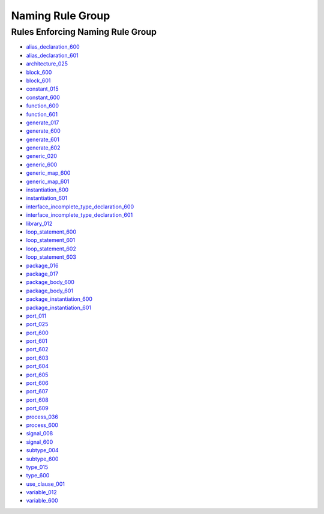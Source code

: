 
Naming Rule Group
-----------------

Rules Enforcing Naming Rule Group
#################################

* `alias_declaration_600 <../alias_declaration_rules.html#alias-declaration-600>`_
* `alias_declaration_601 <../alias_declaration_rules.html#alias-declaration-601>`_
* `architecture_025 <../architecture_rules.html#architecture-025>`_
* `block_600 <../block_rules.html#block-600>`_
* `block_601 <../block_rules.html#block-601>`_
* `constant_015 <../constant_rules.html#constant-015>`_
* `constant_600 <../constant_rules.html#constant-600>`_
* `function_600 <../function_rules.html#function-600>`_
* `function_601 <../function_rules.html#function-601>`_
* `generate_017 <../generate_rules.html#generate-017>`_
* `generate_600 <../generate_rules.html#generate-600>`_
* `generate_601 <../generate_rules.html#generate-601>`_
* `generate_602 <../generate_rules.html#generate-602>`_
* `generic_020 <../generic_rules.html#generic-020>`_
* `generic_600 <../generic_rules.html#generic-600>`_
* `generic_map_600 <../generic_map_rules.html#generic-map-600>`_
* `generic_map_601 <../generic_map_rules.html#generic-map-601>`_
* `instantiation_600 <../instantiation_rules.html#instantiation-600>`_
* `instantiation_601 <../instantiation_rules.html#instantiation-601>`_
* `interface_incomplete_type_declaration_600 <../interface_incomplete_type_declaration_rules.html#interface-incomplete-type-declaration-600>`_
* `interface_incomplete_type_declaration_601 <../interface_incomplete_type_declaration_rules.html#interface-incomplete-type-declaration-601>`_
* `library_012 <../library_rules.html#library-012>`_
* `loop_statement_600 <../loop_statement_rules.html#loop-statement-600>`_
* `loop_statement_601 <../loop_statement_rules.html#loop-statement-601>`_
* `loop_statement_602 <../loop_statement_rules.html#loop-statement-602>`_
* `loop_statement_603 <../loop_statement_rules.html#loop-statement-603>`_
* `package_016 <../package_rules.html#package-016>`_
* `package_017 <../package_rules.html#package-017>`_
* `package_body_600 <../package_body_rules.html#package-body-600>`_
* `package_body_601 <../package_body_rules.html#package-body-601>`_
* `package_instantiation_600 <../package_instantiation_rules.html#package-instantiation-600>`_
* `package_instantiation_601 <../package_instantiation_rules.html#package-instantiation-601>`_
* `port_011 <../port_rules.html#port-011>`_
* `port_025 <../port_rules.html#port-025>`_
* `port_600 <../port_rules.html#port-600>`_
* `port_601 <../port_rules.html#port-601>`_
* `port_602 <../port_rules.html#port-602>`_
* `port_603 <../port_rules.html#port-603>`_
* `port_604 <../port_rules.html#port-604>`_
* `port_605 <../port_rules.html#port-605>`_
* `port_606 <../port_rules.html#port-606>`_
* `port_607 <../port_rules.html#port-607>`_
* `port_608 <../port_rules.html#port-608>`_
* `port_609 <../port_rules.html#port-609>`_
* `process_036 <../process_rules.html#process-036>`_
* `process_600 <../process_rules.html#process-600>`_
* `signal_008 <../signal_rules.html#signal-008>`_
* `signal_600 <../signal_rules.html#signal-600>`_
* `subtype_004 <../subtype_rules.html#subtype-004>`_
* `subtype_600 <../subtype_rules.html#subtype-600>`_
* `type_015 <../type_rules.html#type-015>`_
* `type_600 <../type_rules.html#type-600>`_
* `use_clause_001 <../use_clause_rules.html#use-clause-001>`_
* `variable_012 <../variable_rules.html#variable-012>`_
* `variable_600 <../variable_rules.html#variable-600>`_
